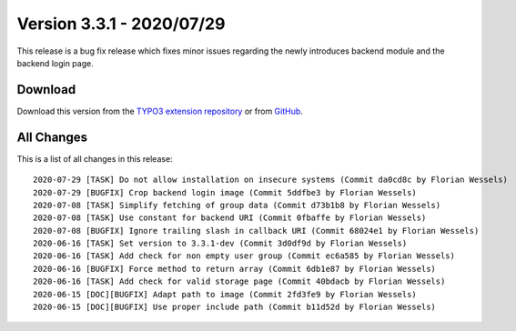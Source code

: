 ﻿.. include:: ../../Includes.txt

==========================
Version 3.3.1 - 2020/07/29
==========================

This release is a bug fix release which fixes minor issues regarding the newly introduces backend module and the backend login
page.

Download
========

Download this version from the `TYPO3 extension repository <https://extensions.typo3.org/extension/auth0/>`__ or from
`GitHub <https://github.com/Leuchtfeuer/auth0-for-typo3/releases/tag/v3.3.1>`__.

All Changes
===========

This is a list of all changes in this release::

   2020-07-29 [TASK] Do not allow installation on insecure systems (Commit da0cd8c by Florian Wessels)
   2020-07-29 [BUGFIX] Crop backend login image (Commit 5ddfbe3 by Florian Wessels)
   2020-07-08 [TASK] Simplify fetching of group data (Commit d73b1b8 by Florian Wessels)
   2020-07-08 [TASK] Use constant for backend URI (Commit 0fbaffe by Florian Wessels)
   2020-07-08 [BUGFIX] Ignore trailing slash in callback URI (Commit 68024e1 by Florian Wessels)
   2020-06-16 [TASK] Set version to 3.3.1-dev (Commit 3d0df9d by Florian Wessels)
   2020-06-16 [TASK] Add check for non empty user group (Commit ec6a585 by Florian Wessels)
   2020-06-16 [BUGFIX] Force method to return array (Commit 6db1e87 by Florian Wessels)
   2020-06-16 [TASK] Add check for valid storage page (Commit 40bdacb by Florian Wessels)
   2020-06-15 [DOC][BUGFIX] Adapt path to image (Commit 2fd3fe9 by Florian Wessels)
   2020-06-15 [DOC][BUGFIX] Use proper include path (Commit b11d52d by Florian Wessels)
